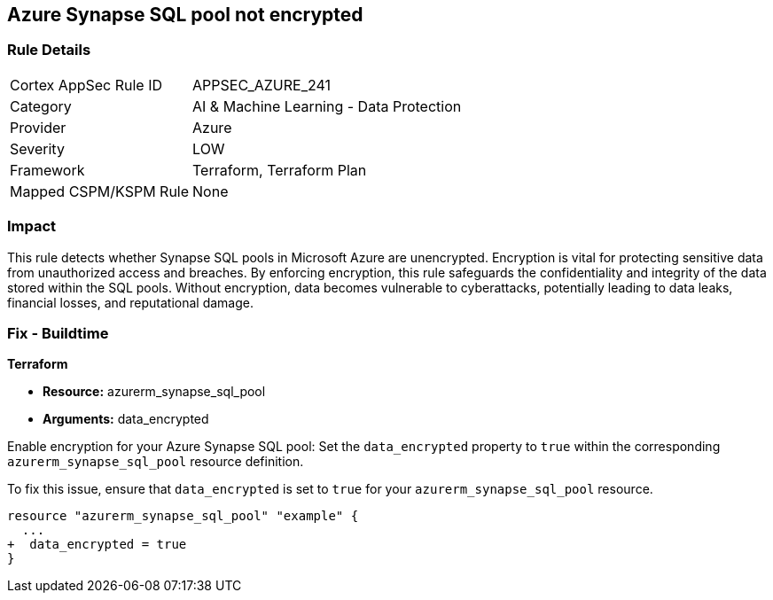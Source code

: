 
== Azure Synapse SQL pool not encrypted

=== Rule Details

[cols="1,2"]
|===
|Cortex AppSec Rule ID |APPSEC_AZURE_241
|Category |AI & Machine Learning - Data Protection
|Provider |Azure
|Severity |LOW
|Framework |Terraform, Terraform Plan
|Mapped CSPM/KSPM Rule |None
|===


=== Impact
This rule detects whether Synapse SQL pools in Microsoft Azure are unencrypted. Encryption is vital for protecting sensitive data from unauthorized access and breaches. By enforcing encryption, this rule safeguards the confidentiality and integrity of the data stored within the SQL pools. Without encryption, data becomes vulnerable to cyberattacks, potentially leading to data leaks, financial losses, and reputational damage.

=== Fix - Buildtime

*Terraform*

* *Resource:* azurerm_synapse_sql_pool
* *Arguments:* data_encrypted

Enable encryption for your Azure Synapse SQL pool: Set the `data_encrypted` property to `true` within the corresponding `azurerm_synapse_sql_pool` resource definition.

To fix this issue, ensure that `data_encrypted` is set to `true` for your `azurerm_synapse_sql_pool` resource.

[source,go]
----
resource "azurerm_synapse_sql_pool" "example" {
  ...
+  data_encrypted = true
}
----
